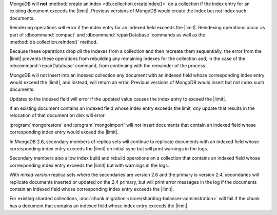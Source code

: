 .. index-field-limit-ensureIndex

MongoDB will **not** :method:`create an index
<db.collection.createIndex()>` on a collection if the index entry for
an existing document exceeds the |limit|. Previous versions of MongoDB
would create the index but not index such documents.

.. index-field-limit-reIndex

Reindexing operations will error if the index entry for an indexed
field exceeds the |limit|. Reindexing operations occur as part of
:dbcommand:`compact` and :dbcommand:`repairDatabase` commands as well
as the :method:`db.collection.reIndex()` method.

Because these operations drop *all* the indexes from a collection and
then recreate them sequentially, the error from the |limit| prevents
these operations from rebuilding any remaining indexes for the
collection and, in the case of the :dbcommand:`repairDatabase` command,
from continuing with the remainder of the process.

.. index-field-limit-insert

MongoDB will not insert into an indexed collection any document with an
indexed field whose corresponding index entry would exceed the |limit|,
and instead, will return an error. Previous versions of MongoDB would
insert but not index such documents.

.. index-field-limit-update

Updates to the indexed field will error if the updated value causes the
index entry to exceed the |limit|.

If an existing document contains an indexed field whose index entry
exceeds the limit, *any* update that results in the relocation of that
document on disk will error.

.. index-field-limit-restore-import

:program:`mongorestore` and :program:`mongoimport` will not insert
documents that contain an indexed field whose corresponding index entry
would exceed the |limit|.

.. index-field-limit-rs-secondary

In MongoDB 2.6, secondary members of replica sets will continue to
replicate documents with an indexed field whose corresponding index
entry exceeds the |limit| on initial sync but will print warnings in
the logs.

Secondary members also allow index build and rebuild operations on a
collection that contains an indexed field whose corresponding index
entry exceeds the |limit| but with warnings in the logs.

With *mixed version* replica sets where the secondaries are version 2.6
and the primary is version 2.4, secondaries will replicate documents
inserted or updated on the 2.4 primary, but will print error messages
in the log if the documents contain an indexed field whose
corresponding index entry exceeds the |limit|.

.. index-field-limit-chunk-migration

For existing sharded collections, :doc:`chunk migration
</core/sharding-balancer-administration>` will fail if the chunk has a document
that contains an indexed field whose index entry exceeds the |limit|.
